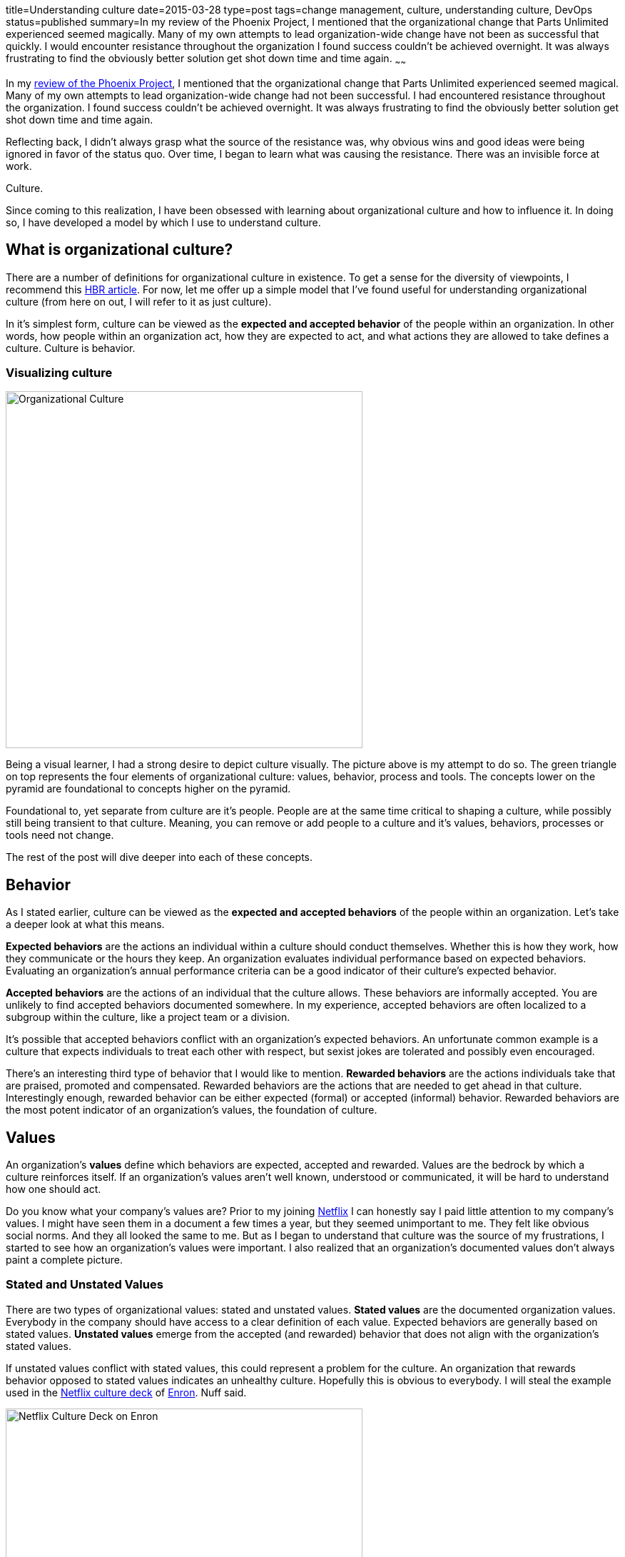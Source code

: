 title=Understanding culture
date=2015-03-28
type=post
tags=change management, culture, understanding culture, DevOps
status=published
summary=In my review of the Phoenix Project, I mentioned that the organizational change that Parts Unlimited experienced seemed magically.  Many of my own attempts to lead organization-wide change have not been as successful that quickly.  I would encounter resistance throughout the organization I found success couldn’t be achieved overnight.  It was always frustrating to find the obviously better solution get shot down time and time again.
~~~~~~

In my link:/blog/the-phoenix-project.html[review of the Phoenix Project], I mentioned that the organizational change that Parts Unlimited experienced seemed magical.  Many of my own attempts to lead organization-wide change had not been successful.  I had encountered resistance throughout the organization. I found success couldn’t be achieved overnight.  It was always frustrating to find the obviously better solution get shot down time and time again.

Reflecting back, I didn’t always grasp what the source of the resistance was, why obvious wins and good ideas were being ignored in favor of the status quo. Over time, I began to learn what was causing the resistance.  There was an invisible force at work.

Culture.

Since coming to this realization, I have been obsessed with learning about organizational culture and how to influence it.  In doing so, I have developed a model by which I use to understand culture.

== What is organizational culture?

There are a number of definitions for organizational culture in existence.  To get a sense for the diversity of viewpoints, I recommend this https://hbr.org/2013/05/what-is-organizational-culture/[HBR article].  For now, let me offer up a simple model that I’ve found useful for understanding organizational culture (from here on out, I will refer to it as just culture).

In it's simplest form, culture can be viewed as the *expected and accepted behavior* of the people within an organization.  In other words, how people within an organization act, how they are expected to act, and what actions they are allowed to take defines a culture.  Culture is behavior.

=== Visualizing culture

image::/img/culture.png[Organizational Culture,500,align="center"]

Being a visual learner, I had a strong desire to depict culture visually.  The picture above is my attempt to do so.  The green triangle on top represents the four elements of organizational culture: values, behavior, process and tools. The concepts lower on the pyramid are foundational to concepts higher on the pyramid.

Foundational to, yet separate from culture are it's people.  People are at the same time critical to shaping a culture, while possibly still being transient to that culture.  Meaning, you can remove or add people to a culture and it's values, behaviors, processes or tools need not change.

The rest of the post will dive deeper into each of these concepts.

== Behavior

As I stated earlier, culture can be viewed as the *expected and accepted behaviors* of the people within an organization.  Let's take a deeper look at what this means.

*Expected behaviors* are the actions an individual within a culture should conduct themselves.  Whether this is how they work, how they communicate or the hours they keep.  An organization evaluates individual performance based on expected behaviors.  Evaluating an organization's annual performance criteria can be a good indicator of their culture's expected behavior.

*Accepted behaviors* are the actions of an individual that the culture allows.  These behaviors are informally accepted.  You are unlikely to find accepted behaviors documented somewhere.  In my experience, accepted behaviors are often localized to a subgroup within the culture, like a project team or a division.

It’s possible that accepted behaviors conflict with an organization's expected behaviors.  An unfortunate common example is a culture that expects individuals to treat each other with respect, but sexist jokes are tolerated and possibly even encouraged.

There’s an interesting third type of behavior that I would like to mention.  *Rewarded behaviors* are the actions individuals take that are praised, promoted and compensated.  Rewarded behaviors are the actions that are needed to get ahead in that culture.  Interestingly enough, rewarded behavior can be either expected (formal) or accepted (informal) behavior.  Rewarded behaviors are the most potent indicator of an organization's values, the foundation of culture.

== Values

An organization’s *values* define which behaviors are expected, accepted and rewarded.  Values are the bedrock by which a culture reinforces itself.  If an organization's values aren't well known, understood or communicated, it will be hard to understand how one should act.

Do you know what your company’s values are?  Prior to my joining http://www.netflix.com[Netflix] I can honestly say I paid little attention to my company's values.  I might have seen them in a document a few times a year, but they seemed unimportant to me.  They felt like obvious social norms.  And they all looked the same to me.  But as I began to understand that culture was the source of my frustrations, I started to see how an organization's values were important.  I also realized that an organization's documented values don't always paint a complete picture.

=== Stated and Unstated Values

There are two types of organizational values: stated and unstated values.  *Stated values* are the documented organization values.  Everybody in the company should have access to a clear definition of each value.  Expected behaviors are generally based on stated values. *Unstated values* emerge from the accepted (and rewarded) behavior that does not align with the organization's stated values.

If unstated values conflict with stated values, this could represent a problem for the culture.  An organization that rewards behavior opposed to stated values indicates an unhealthy culture.  Hopefully this is obvious to everybody.  I will steal the example used in the http://www.slideshare.net/reed2001/culture-1798664[Netflix culture deck] of http://en.wikipedia.org/wiki/Enron[Enron].  Nuff said.

image::/img/netflix-culture-enron.png[Netflix Culture Deck on Enron,500,align="center"]

Unstated values that don’t conflict with stated values can be fascinating.  Is this a sign that the company culture is evolving and stated organizational values haven’t caught up?  Is this an indicator of a potent subculture spreading it's values?  Or is the organization unaware or unwilling to accept this emergent cultural value?

==== Deriving values

Values have little meaning until viewed through the lens of behavior within an organization.  In fact, you should be able to derive an organization's values based on the behavior witnessed within.  Does the organization say they value honesty, integrity and selflessness, yet the company’s VPs stab each other in the back to get ahead?  Are the most successful VPs the ones who lie, cheat and steal?.  It's obvious that this organization's has unstated values of dishonesty and selfishness.  Values not reinforced by any behaviors are just words.

== Process and Tools

Organizational *processes* are the expected behaviors that are critical enough to the organization's operations to be formalized and documented.  Processes can be viewed as a subset of expected behaviors that apply to individuals, teams and possibly even company assets.

Processes that are repeated and mission critical are candidates for automation via tools.  Tools are important to ensuring processes are repeatable.  Tools improve the efficiency of implementing processes.  Tools can also simplify a process by abstracting the details.

Tools codify critical organizational processes.  Processes are formalized expected behaviors that are critical to the organization's operations.  Behaviors are defined and reinforced by values.

Process and tools are likely the most well defined and understood aspect of an organization’s culture.  They are the easiest to grasp and widely discussed.  I will not dive into them any further in this post.

== People

[quote, Andy Dunn, 'https://medium.com/@dunn/creating-culture-21a117803f80[Creating Culture: An imperfect recipe]']
_____
The most important people to the culture are those who leave
_____

People are the most important element to maintaining a strong organizational culture.  The people who make up your organization are responsible for continually reinforcing the culture.  It’s the people within the organization that define what’s accepted behavior.

An individual joins an organization with personal values.  These personal values may or may not conflict with the organization's values.  Hopefully the hiring process ensures that an individual's values align with the organization's.

The strength of an organization's culture can be measured by its response to rogue individual behaviors.  A strong culture will provide swift feedback to the individual.  A strong culture will also prune its ranks based on how well an individual aligns with its values.  A great example of this is Netflix's response to brilliant jerks.

image::/img/netflix-culture-jerks.png[Netflix Culture Deck on Brilliant Jerks,500,align="center"]

== The whole is greater than the sum of it's parts

All of these concepts (people, values, behaviors, processes and tools) swirl and collide, conflict with and continually reinforce an organization's culture.  You can understand part of an organization by looking at it's tools, but it's an incomplete picture.  Understanding how to use these cultural concepts to change a culture is a topic for another time.
